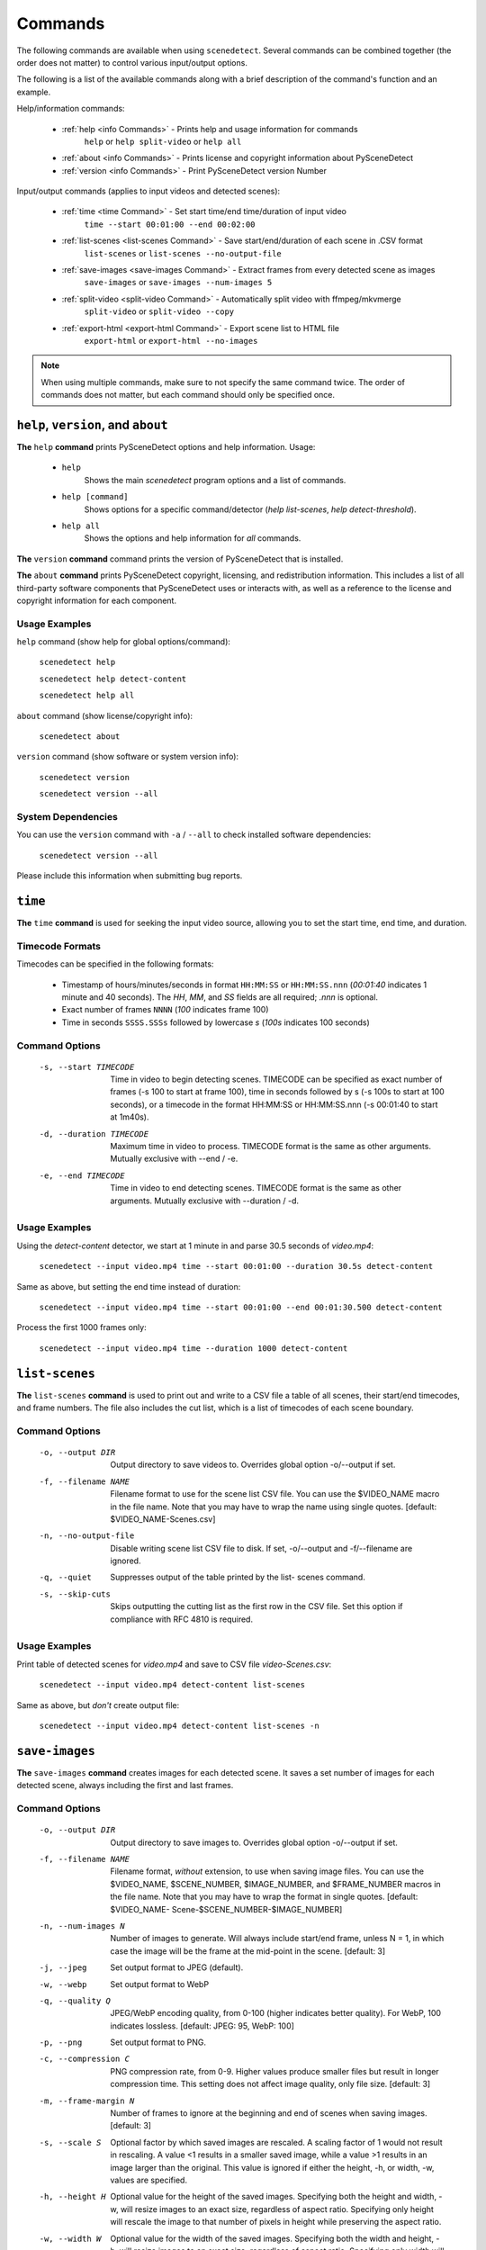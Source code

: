 
.. _cli-commands:

***********************************************************************
Commands
***********************************************************************

The following commands are available when using ``scenedetect``. Several commands can be combined together (the order does not matter) to control various input/output options.

The following is a list of the available commands along with a brief description of the command's function and an example.


Help/information commands:

 - :ref:`help <info Commands>` - Prints help and usage information for commands
    ``help`` or ``help split-video`` or ``help all``
 - :ref:`about <info Commands>` - Prints license and copyright information about PySceneDetect
 - :ref:`version <info Commands>` - Print PySceneDetect version Number

Input/output commands (applies to input videos and detected scenes):

 - :ref:`time <time Command>` - Set start time/end time/duration of input video
    ``time --start 00:01:00 --end 00:02:00``

 - :ref:`list-scenes <list-scenes Command>` - Save start/end/duration of each scene in .CSV format
    ``list-scenes`` or ``list-scenes --no-output-file``

 - :ref:`save-images <save-images Command>` - Extract frames from every detected scene as images
    ``save-images`` or ``save-images --num-images 5``

 - :ref:`split-video <split-video Command>` - Automatically split video with ffmpeg/mkvmerge
    ``split-video`` or ``split-video --copy``

 - :ref:`export-html <export-html Command>` - Export scene list to HTML file
    ``export-html`` or ``export-html --no-images``

.. note:: When using multiple commands, make sure to not specify the same command twice. The order of commands does not matter, but each command should only be specified once.


.. _info Commands:

=======================================================================
``help``, ``version``, and ``about``
=======================================================================

**The** ``help`` **command** prints PySceneDetect options and help information.  Usage:

 * ``help``
    Shows the main `scenedetect` program options and a list of commands.

 * ``help [command]``
    Shows options for a specific command/detector (`help list-scenes`, `help detect-threshold`).

 * ``help all``
    Shows the options and help information for *all* commands.

**The** ``version`` **command** command prints the version of PySceneDetect that is installed.

**The** ``about`` **command** prints PySceneDetect copyright, licensing, and redistribution
information.  This includes a list of all third-party software components that
PySceneDetect uses or interacts with, as well as a reference to the license and
copyright information for each component.

Usage Examples
-----------------------------------------------------------------------

``help`` command (show help for global options/command):

    ``scenedetect help``

    ``scenedetect help detect-content``

    ``scenedetect help all``

``about`` command (show license/copyright info):

    ``scenedetect about``

``version`` command (show software or system version info):

    ``scenedetect version``

    ``scenedetect version --all``

System Dependencies
-----------------------------------------------------------------------

You can use the ``version`` command with  ``-a`` / ``--all`` to check installed software dependencies:

    ``scenedetect version --all``

Please include this information when submitting bug reports.


.. _time Command:

=======================================================================
``time``
=======================================================================

**The** ``time`` **command** is used for seeking the input video source, allowing you
to set the start time, end time, and duration.


Timecode Formats
-----------------------------------------------------------------------

Timecodes can be specified in the following formats:

 * Timestamp of hours/minutes/seconds in format ``HH:MM:SS`` or ``HH:MM:SS.nnn``
   (`00:01:40` indicates 1 minute and 40 seconds).  The `HH`, `MM`, and `SS` fields
   are all required; `.nnn` is optional.
 * Exact number of frames ``NNNN`` (`100` indicates frame 100)
 * Time in seconds ``SSSS.SSSs`` followed by lowercase `s` (`100s` indicates 100 seconds)


Command Options
-----------------------------------------------------------------------

  -s, --start TIMECODE     Time in video to begin detecting scenes. TIMECODE
                           can be specified as exact number of frames (-s 100
                           to start at frame 100), time in seconds followed by
                           s (-s 100s to start at 100 seconds), or a timecode
                           in the format HH:MM:SS or HH:MM:SS.nnn (-s 00:01:40
                           to start at 1m40s).

  -d, --duration TIMECODE  Maximum time in video to process. TIMECODE format
                           is the same as other arguments. Mutually exclusive
                           with --end / -e.

  -e, --end TIMECODE       Time in video to end detecting scenes. TIMECODE
                           format is the same as other arguments. Mutually
                           exclusive with --duration / -d.

Usage Examples
-----------------------------------------------------------------------

Using the `detect-content` detector, we start at 1 minute in and parse 30.5 seconds of `video.mp4`:

    ``scenedetect --input video.mp4 time --start 00:01:00 --duration 30.5s detect-content``

Same as above, but setting the end time instead of duration:

    ``scenedetect --input video.mp4 time --start 00:01:00 --end 00:01:30.500 detect-content``

Process the first 1000 frames only:

    ``scenedetect --input video.mp4 time --duration 1000 detect-content``


.. _list-scenes Command:

=======================================================================
``list-scenes``
=======================================================================

**The** ``list-scenes`` **command** is used to print out and write to a CSV file
a table of all scenes, their start/end timecodes, and frame numbers. The file also
includes the cut list, which is a list of timecodes of each scene boundary.

Command Options
-----------------------------------------------------------------------

  -o, --output DIR      Output directory to save videos to. Overrides global
                        option -o/--output if set.

  -f, --filename NAME   Filename format to use for the scene list CSV file.
                        You can use the $VIDEO_NAME macro in the file name.
                        Note that you may have to wrap the name using single
                        quotes. [default: $VIDEO_NAME-Scenes.csv]

  -n, --no-output-file  Disable writing scene list CSV file to disk.  If set,
                        -o/--output and -f/--filename are ignored.

  -q, --quiet           Suppresses output of the table printed by the list-
                        scenes command.

  -s, --skip-cuts       Skips outputting the cutting list as the first row in
                        the CSV file. Set this option if compliance with RFC
                        4810 is required.

Usage Examples
-----------------------------------------------------------------------

Print table of detected scenes for `video.mp4` and save to CSV file `video-Scenes.csv`:

    ``scenedetect --input video.mp4 detect-content list-scenes``

Same as above, but *don't* create output file:

    ``scenedetect --input video.mp4 detect-content list-scenes -n``


.. _save-images Command:

=======================================================================
``save-images``
=======================================================================

**The** ``save-images`` **command** creates images for each detected scene.
It saves a set number of images for each detected scene, always including
the first and last frames.

Command Options
-----------------------------------------------------------------------

  -o, --output DIR      Output directory to save images to. Overrides global
                        option -o/--output if set.

  -f, --filename NAME   Filename format, *without* extension, to use when
                        saving image files. You can use the $VIDEO_NAME,
                        $SCENE_NUMBER, $IMAGE_NUMBER, and $FRAME_NUMBER macros
                        in the file name. Note that you may have to wrap the
                        format in single quotes. [default: $VIDEO_NAME-
                        Scene-$SCENE_NUMBER-$IMAGE_NUMBER]

  -n, --num-images N    Number of images to generate. Will always include
                        start/end frame, unless N = 1, in which case the image
                        will be the frame at the mid-point in the scene.
                        [default: 3]

  -j, --jpeg            Set output format to JPEG (default).
  -w, --webp            Set output format to WebP
  -q, --quality Q       JPEG/WebP encoding quality, from 0-100 (higher
                        indicates better quality). For WebP, 100 indicates
                        lossless. [default: JPEG: 95, WebP: 100]

  -p, --png             Set output format to PNG.
  -c, --compression C   PNG compression rate, from 0-9. Higher values produce
                        smaller files but result in longer compression time.
                        This setting does not affect image quality, only file
                        size. [default: 3]

  -m, --frame-margin N  Number of frames to ignore at the beginning and end of
                        scenes when saving images. [default: 3]

  -s, --scale S         Optional factor by which saved images are rescaled. A
                        scaling factor of 1 would not result in rescaling. A
                        value <1 results in a smaller saved image, while a
                        value >1 results in an image larger than the original.
                        This value is ignored if either the height, -h, or
                        width, -w, values are specified.

  -h, --height H        Optional value for the height of the saved images.
                        Specifying both the height and width, -w, will resize
                        images to an exact size, regardless of aspect ratio.
                        Specifying only height will rescale the image to that
                        number of pixels in height while preserving the aspect
                        ratio.

  -w, --width W         Optional value for the width of the saved images.
                        Specifying both the width and height, -h, will resize
                        images to an exact size, regardless of aspect ratio.
                        Specifying only width will rescale the image to that
                        number of pixels wide while preserving the aspect
                        ratio.


.. _split-video Command:

=======================================================================
``split-video``
=======================================================================

**The** ``split-video`` **command** splits the input video into individual clips,
by creating a new video clip for each detected scene.

Command Options
-----------------------------------------------------------------------

  -o, --output DIR          Output directory to save videos to. Overrides
                            global option -o/--output if set.

  -f, --filename NAME       File name format to use when saving videos (with
                            or without extension). You can use the $VIDEO_NAME
                            and $SCENE_NUMBER macros in the filename (e.g.
                            $VIDEO_NAME-Part-$SCENE_NUMBER). Note that you may
                            have to wrap the format in single quotes to avoid
                            variable expansion. [default: $VIDEO_NAME-
                            Scene-$SCENE_NUMBER]

  -q, --quiet               Hides any output from the external video splitting
                            tool. [setting: off]

  -c, --copy                Copy instead of re-encode. Much faster, but less
                            precise. Equivalent to specifying -a "-map 0 -c:v
                            copy -c:a copy ".

  -hq, --high-quality       Encode video with higher quality, overrides -f
                            option if present. Equivalent to specifying
                            --rate-factor 17 and --preset slow.

  -crf, --rate-factor RATE  Video encoding quality (x264 constant rate
                            factor), from 0-100, where lower values represent
                            better quality, with 0 indicating lossless.
                            [setting: 20]

  -p, --preset LEVEL        Video compression quality preset (x264 preset).
                            Can be one of: ultrafast, superfast, veryfast,
                            faster, fast, medium, slow, slower, and veryslow.
                            Faster modes take less time to run, but the output
                            files may be larger. [default: veryfast]

  -a, --args ARGS           Override codec arguments/options passed to FFmpeg
                            when splitting and re-encoding scenes. Use double
                            quotes (") around specified arguments. Must
                            specify at least audio/video codec to use (e.g. -a
                            "-c:v [...] -c:a [...]"). [default: -map 0 -c:v
                            libx264 -preset veryfast -crf 22 -c:a aac]

  -m, --mkvmerge            Split the video using mkvmerge. Faster than re-
                            encoding, but less precise. The output will be
                            named $VIDEO_NAME-$SCENE_NUMBER.mkv. If set, all
                            options other than -f/--filename, -q/--quiet and
                            -o/--output will be ignored. Note that mkvmerge
                            automatically appends asuffix of "-$SCENE_NUMBER".


.. _export-html Command:

=======================================================================
``export-html``
=======================================================================

**The** ``export-html`` **command** generates an HTML file containing
all detected scenes in tabular format, including thumbnails by default.
This requires the ``save-images`` command to also be specified.
If images are not required, specify the `--no-images` option.

Command Options
-----------------------------------------------------------------------

  -f, --filename NAME        Filename format to use for the scene list HTML
                             file. You can use the $VIDEO_NAME macro in the
                             file name. Note that you may have to wrap the
                             format name using single quotes. [default:
                             $VIDEO_NAME-Scenes.html]

  --no-images                Export the scene list including or excluding the
                             saved images.

  -w, --image-width pixels   Width in pixels of the images in the resulting
                             HTML table.

  -h, --image-height pixels  Height in pixels of the images in the resulting
                             HTML table.
